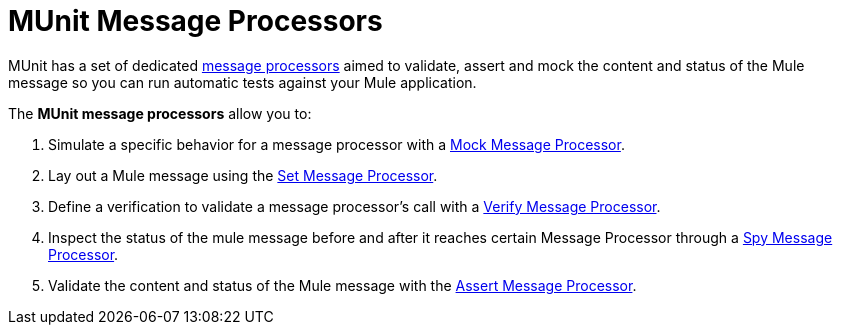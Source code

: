 = MUnit Message Processors

MUnit has a set of dedicated link:/mule-user-guide/v/3.8/mule-concepts#message-processors[message processors] aimed to validate, assert and mock the content and status of the Mule message so you can run automatic tests against your Mule application.

The *MUnit message processors* allow you to:

. Simulate a specific behavior for a message processor with a link:/munit/v/1.2/mock-message-processor[Mock Message Processor].
. Lay out a Mule message using the link:/munit/v/1.2/set-message-processor[Set Message Processor].
. Define a verification to validate a message processor's call with a link:/munit/v/1.2/verify-message-processor[Verify Message Processor].
. Inspect the status of the mule message before and after it reaches certain Message Processor through a  link:/munit/v/1.2/spy-message-processor[Spy Message Processor].
. Validate the content and status of the Mule message with the link:/munit/v/1.2/assertion-message-processor[Assert Message Processor].
